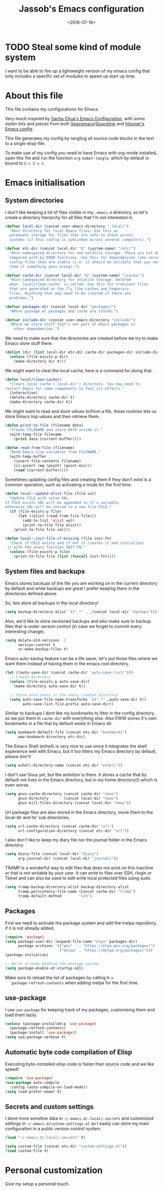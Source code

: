 # -*- indent-tabs-mode: nil; -*-
#+TITLE: Jassob's Emacs configuration
#+DATE: <2016-07-16>

* TODO Steal some kind of module system
  I want to be able to fire up a lightweight version of my emacs
  config that only includes a specific set of modules to speed up
  start up time.

* About this file
  This file contains my configurations for Emacs.

  Very much inspired by [[http://pages.sachachua.com/.emacs.d/Sacha.html][Sacha Chua's Emacs Configuration]], with some
  stolen bits and pieces from both [[http://spacemacs.org][Spacemacs]]/[[https://github.com/TheBB/spaceline][Spaceline]] and [[https://github.com/hlissner/.emacs.d][hlissner's
  Emacs config]].

  This file generates my config by tangling all source code blocks in
  the text to a single elisp-file.

  To make use of my config you need to have Emacs with org-mode
  installed, open this file and run the function ~org-babel-tangle~,
  which by default is bound to =C-c C-v t=.

* Emacs initialisation
** System directories

   I don't like keeping a lot of files visible in my =.emacs.d=
   directory, so let's create a directory hierarchy for all files that
   I'm not interested in.

   #+begin_src emacs-lisp :tangle init.el
     (defvar local-dir (concat user-emacs-directory ".local/")
       "Root directory for local Emacs files. Use this as
       permanent storage for files that are safe to share across
       systems (if this config is symlinked across several computers).")

     (defvar etc-dir (concat local-dir "@" (system-name) "/etc/")
       "Host-namespaced directory for non-volatile storage. These are not deleted or
       tampored with by DOOM functions. Use this for dependencies like servers or
       config files that are stable (i.e. it should be unlikely that you need to delete
       them if something goes wrong).")

     (defvar cache-dir (concat local-dir "@" (system-name) "/cache/")
       "Host-namespaced directory for volatile storage. Deleted
       when `local/clean-cache' is called. Use this for transient files
       that are generated on the fly like caches and temporary
       files. Anything that may need to be cleared if there are
       problems.")

     (defvar packages-dir (concat local-dir "packages/")
       "Where package.el packages and cache are stored.")

     (defvar include-dir (concat user-emacs-directory "include/")
       "Where we store stuff that's not part of emacs packages or
         other dependencies.")

   #+end_src

   We need to make sure that the directories are created before we try
   to make Emacs store stuff there.

   #+begin_src emacs-lisp :tangle init.el
     (dolist (dir (list local-dir etc-dir cache-dir packages-dir include-dir))
       (unless (file-exists-p dir)
         (make-directory dir t)))
   #+end_src

   We might want to clear the local cache, here is a command for doing
   that.

   #+begin_src emacs-lisp :tangle init.el
     (defun local/clean-cache()
       "Clears local cache (`local-dir') directory. You may need to
     restart Emacs for some components to feel its effects."
       (interactive)
       (delete-directory cache-dir t)
       (make-directory cache-dir t))
   #+end_src

   We might want to read and store values to/from a file, these
   routines lets us store Emacs lisp values and then retrieve them.

   #+begin_src emacs-lisp :tangle init.el
     (defun print-to-file (filename data)
       "Create FILENAME and store DATA inside it."
       (with-temp-file filename
         (prin1 data (current-buffer))))

     (defun read-from-file (filename)
       "Read Emacs Lisp variables from FILENAME."
       (with-temp-buffer
         (insert-file-contents filename)
         (cl-assert (eq (point) (point-min)))
         (read (current-buffer))))
   #+end_src

   Sometimes updating config files and creating them if they don't
   exist is a common operation, such as activating a mode for the
   first time.

   #+begin_src emacs-lisp :tangle init.el
     (defun local--update-alist-file (file val)
       "Update FILE with value VAL.
     If FILE exists VAL will be appended to it's variable,
     otherwise VAL will be stored in a new file FILE."
       (if (file-exists-p file)
           (let ((alist (read-from-file file)))
             (add-to-list 'alist val)
             (print-to-file file alist))
         (print-to-file file val)))

     (defun local--init-file-if-missing (file init-fn)
       "Check if FILE exists and if not it creates it and initializes
      it with the unary function INIT-FN."
       (unless (file-exists-p file)
         (print-to-file file (list (funcall init-fn)))))
   #+end_src

** System files and backups

   Emacs stores backups of the file you are working on in the current
   directory by default and while backups are great I prefer keeping
   them in the directories defined above.

   So, lets store all backups in the local directory!

   #+begin_src emacs-lisp :tangle init.el
     (setq backup-directory-alist `((".*" . ,(concat local-dir "backups"))))
   #+end_src

   Also, we'd like to store versioned backups and also make sure to
   backup files that is under version control (in case we forget to
   commit every interesting change).

   #+begin_src emacs-lisp :tangle init.el
     (setq delete-old-versions -1
           version-control t
           vc-make-backup-files t)
   #+end_src

   Emacs auto-saving feature can be a life saver, let's put those
   files where we want them instead of having them in the emacs root
   directory.

   #+begin_src emacs-lisp :tangle init.el
     (let ((auto-save-dir (concat cache-dir "auto-save-list/")))
       ;; Create directory
       (unless (file-exists-p auto-save-dir)
         (make-directory auto-save-dir t))

       ;; Store auto-saves in the newly created directory
       (setq auto-save-file-name-transforms `((".*" ,auto-save-dir t))
             auto-save-list-file-prefix auto-save-dir))

   #+end_src

   Similar to backups I dont like my bookmarks to litter in the config
   directory, so we put them in =cache-dir= with everything else.
   Also EWW stores it's own bookmarks in a file that by default exists
   in Emacs dir.

   #+begin_src emacs-lisp :tangle init.el
     (setq bookmark-default-file (concat etc-dir "bookmarks")
           eww-bookmark-directory etc-dir)
   #+end_src

   The Emacs Shell (eshell) is very nice to use since it integrates
   the shell experience well with Emacs, but it too litters my Emacs
   directory by default, please don't!

   #+begin_src emacs-lisp :tangle init.el
     (setq eshell-directory-name (concat etc-dir "eshell"))
   #+end_src

   I don't use Gnus yet, but the ambition is there. It stores a cache
   that by default not lives in the Emacs directory, but in my home
   directory(!) which is even worse.

   #+begin_src emacs-lisp :tangle init.el
     (setq gnus-cache-directory (concat cache-dir "news")
           gnus-directory       (concat local-dir "news")
           gnus-kill-files-directory (concat local-dir "news"))
   #+end_src

   Url package files are also stored in the Emacs directory, move them
   to the local-dir and its' sub directories.

   #+begin_src emacs-lisp :tangle init.el
     (setq url-cache-directory (concat cache-dir "url")
           url-configuration-directory (concat etc-dir "url"))
   #+end_src

   I also don't like to keep my diary file nor the journal folder in
   the Emacs directory.

   #+begin_src emacs-lisp :tangle init.el
     (setq diary-file (concat local-dir "diary")
           org-journal-dir (concat local-dir "journal/"))
   #+end_src

   TRAMP is a wonderful way to edit files that does not exist on this
   machine or that is not writable by your user. It can write to files
   over SSH, rlogin or Telnet and can also be used to edit write local
   protected files using sudo.

   #+begin_src emacs-lisp :tangle init.el
     (setq tramp-backup-directory-alist backup-directory-alist
           tramp-persistency-file-name (concat cache-dir "tramp")
           tramp-default-method        "ssh")

   #+end_src

** Packages

   First we need to activate the package system and add the melpa
   repository, if it is not already added.

   #+begin_src emacs-lisp :tangle init.el
      (require 'package)
      (setq package-user-dir (expand-file-name "elpa" packages-dir)
            package-archives '(("gnu"   . "https://elpa.gnu.org/packages/")
                               ("melpa" . "https://melpa.org/packages/")))
      (package-initialize)

      ;; We've already enabled the package system.
      (setq package-enable-at-startup nil)
   #+end_src

   Make sure to reload the list of packages by calling =M-x
   package-refresh-contents= when adding melpa for the first time.

** use-package

   I use =use-package= for keeping track of my packages, customising them
   and load them lazily.

   #+begin_src emacs-lisp :tangle init.el
     (unless (package-installed-p 'use-package)
       (package-refresh-contents)
       (package-install 'use-package))
     (setq use-package-verbose t)
   #+end_src

** Automatic byte code compilation of Elisp

   Executing byte-compiled elisp code is faster than source code and
   we like speed!

   #+begin_src emacs-lisp :tangle init.el
     (require 'use-package)
     (use-package auto-compile
       :config (auto-compile-on-load-mode))
     (setq load-prefer-newer t)
   #+end_src

** Secrets and custom settings

   I store more sensitive data in =~/.emacs.d/.local/.secrets= and customized
   settings in =~/.emacs.d/custom-settings.el= so I easily can store my
   main configuration in a public version control system.

   #+begin_src emacs-lisp :tangle init.el
     (load "~/.emacs.d/.local/.secrets" t)

     (setq custom-file (concat etc-dir "custom-settings.el"))
     (load custom-file t)
   #+end_src

* Personal customization

  Give my setup a personal touch.

  #+begin_src emacs-lisp :tangle init.el
     (setq user-full-name "Jacob Jonsson"
       user-mail-address "jacob.t.jonsson@gmail.com")
  #+end_src

  I don't like to type more than necessary, so why do I need to type
  1-2 extra letters when the first letter is enough?

  #+begin_src emacs-lisp :tangle init.el
     (fset 'yes-or-no-p 'y-or-n-p)
  #+end_src

  I've seen the splash screen enough times now, please don't show it
  to me anymore.

  #+begin_src emacs-lisp :tangle init.el
     (setq inhibit-splash-screen t)
  #+end_src

  Even though the standard Emacs interactive
  execute-extended-command works in most cases I personally prefer
  =smex= and use more Ido features.

  #+begin_src emacs-lisp :tangle init.el
     (use-package smex :ensure t :demand t
       :config
       (setq ido-everywhere t
             ido-enable-flex-matching t
             ido-create-new-buffer t
             ido-save-directory-list-file (concat cache-dir "ido.last")
             smex-save-file (concat cache-dir "smex-items"))
       (ido-mode t)
       :bind ("M-x" . smex))
  #+end_src

  I'd like to keep a list of my recently visited files and =recentf=
  helps me do that.

  #+begin_src emacs-lisp :tangle init.el
     (use-package recentf
       :config
       (setq recentf-save-file (concat cache-dir "recentf"))

       (defun recentf-ido-find-file ()
         "Find a recent file using Ido."
         (interactive)
         (let ((file (ido-completing-read "Choose recent file: " recentf-list nil t)))
           (when file
             (find-file file))))

       :bind ("C-x C-r" . recentf-ido-find-file))
  #+end_src

  To help me remember my commands I use =guide-key=, which displays a
  popup showing all the keybindings belonging to a prefix key.

  #+begin_src emacs-lisp :tangle init.el
     (use-package guide-key
       :ensure t
       :config
       (setq guide-key/guide-key-sequence t
             guide-key/popup-window-position 'bottom
             guide-key/highlight-command-regexp ".*")
       (guide-key-mode t))
  #+end_src

** Commands for local keymap

   This is a command for finding the init file, for the times I need
   to quickly edit my config for some reason. A command for editing
   and untangling the org file.

   #+begin_src emacs-lisp :tangle init.el
     (defun local--find-init-file ()
       "Find the init file."
       (interactive)
       (find-file (concat user-emacs-directory "init.el")))

     (defun local--find-org-file ()
       "Find the org file."
       (interactive)
       (find-file (concat user-emacs-directory "README.org")))

     (defun local--untangle-file ()
       "Run org-babel-tangle on the org file, updating the init file."
       (interactive)
       (org-babel-tangle-file (concat user-emacs-directory "README.org")))

     (defun local--eval-init-file ()
       "Evaluate the init file again to refresh Emacs."
       (interactive)
       (progn
         (local--untangle-file)
         (load-file (concat user-emacs-directory "init.el"))))
   #+end_src

   I have defined a keymap for commands that I'd like to execute as if
   they were defined in global keymap.

   #+begin_src emacs-lisp :tangle init.el
     (bind-keys :prefix-map my-local-map
                :prefix "M--"
                :prefix-docstring "Commands I like to access quicker than through M-x"
                ("g" . magit-status))


     (bind-keys :prefix-map my-local-project-map
                :prefix "M-- p"
                :prefix-docstring "Project related commands"
                ("d" . projectile-dired)
                ("b" . projectile-switch-to-buffer)
                ("p" . projectile-switch-project))

     (bind-keys :prefix-map my-local-config-map
                :prefix "M-- c"
                :prefix-docstring "Config related commands"
                ("f" . local--find-init-file)
                ("s" . local--find-org-file)
                ("t" . local--untangle-file)
                ("e" . local--eval-init-file))
   #+end_src

* General configuration
** Undo tree mode

   I find Emacs default undo behaviour rather intuitive (of course a
   redo is just an undo of your last undo!), but I like being able to
   visualise the timeline of my file. Enters =undo-tree-mode=!

   #+begin_src emacs-lisp :tangle init.el
      (use-package undo-tree
        :ensure t
        :diminish undo-tree-mode
        :config
        (global-undo-tree-mode)
        (setq undo-tree-visualizer-timestamps t)
        (setq undo-tree-visualizer-diff t))
   #+end_src

** UTF8

   We would like Emacs to prefer UTF8 when reading ambiguous bit
   strings.

   #+begin_src emacs-lisp :tangle init.el
     (prefer-coding-system 'utf-8)
     (when (display-graphic-p)
       (setq x-select-request-type '(UTF8_STRING COMPOUND_TEXT TEXT STRING)))
   #+end_src

* External programs

  There are sometimes when I need to interact with external programs.
  For instance I sometimes like to open URL's in a more capable
  browser than EWW (even though it is very good!).

  Conkeror is currently my driver of choice.

  #+begin_src emacs-lisp :tangle init.el
    (setq browse-url-browser-function 'browse-url-conkeror
          browse-url-new-window-flag  t)
  #+end_src

* Editor
** Cursors

   When one has gotten used to multiple cursors it is hard to live
   without. Luckily there exists an aptly named package that solves
   this use case.

   #+begin_src emacs-lisp :tangle init.el
     (use-package multiple-cursors :ensure t
       :bind (("C-S-c C-S-c" . mc/edit-lines)
              ("C->" . mc/mark-next-like-this)     ;; C-> for the next word
              ("C-<" . mc/mark-previous-like-this) ;; C-< for the previous
              ("C-c C->" . mc/mark-all-like-this)) ;; C-c C-> for all words
       :config
       (setq mc/list-file (concat cache-dir ".mc-lists.el")))
   #+end_src

** Buffer and window navigation

   Switching between windows can be a bit of a pain, just cycling
   through them with =C-x o= is not really good enough. I therefore
   use ~windmove~ and ~buffer-move~ to navigate amongst my buffers and
   I have them bound to, in my opinion at least, sensible keybindings.

   #+begin_src emacs-lisp :tangle init.el
     (bind-keys ("<S-s-left>"  . windmove-left)
                ("<S-s-up>"    . windmove-up)
                ("<S-s-down>"  . windmove-down)
                ("<S-s-right>" . windmove-right))
   #+end_src

   With ~buffer-move~ I can move around buffers and swap them around
   on the screen with ease.

   #+begin_src emacs-lisp :tangle init.el
     (use-package buffer-move :ensure t
       :bind (("C-c <left>"  . buf-move-left)
              ("C-c <right>" . buf-move-right)
              ("C-c <down>"  . buf-move-down)
              ("C-c <up>"    . buf-move-up)))
   #+end_src

   Sometimes it is nice to be able to shrink and enlarge windows
   easily and that is why I've bounded them to simple keys:

   #+begin_src emacs-lisp :tangle init.el
     (bind-keys ("S-C-<left>"  . shrink-window-horizontally)
                ("S-C-<right>" . enlarge-window-horizontally)
                ("S-C-<down>"  . shrink-window)
                ("S-C-<up>"    . enlarge-window))
   #+end_src

** Visual appearance

   It is great that you can start out learning Emacs like a normal
   person, using the mouse and navigating through the menu and tool
   bar. However, on a smaller screen I find it a waste of screen
   space (especially since I don't use the mouse myself).

   #+begin_src emacs-lisp :tangle init.el
     (tool-bar-mode -1)
     (menu-bar-mode -1)
     (scroll-bar-mode -1)
   #+end_src

   I used to use =theme-changer= to change theme depending on whether
   the sun was up or not, but I don't do that anymore. Location
   information can however still be interesting.

   #+begin_src emacs-lisp :tangle init.el
     (defvar calendar-location-name "Gothenburg, SE")
     (defvar calendar-latitude 57.71)
     (defvar calendar-longitude 11.97)

     (unless (package-installed-p 'color-theme-sanityinc-tomorrow)
       (package-install 'color-theme-sanityinc-tomorrow))

     (load-theme 'sanityinc-tomorrow-night t)
   #+end_src

   I've found the spaceline-all-the-icons mode-line theme. It is a
   reasonably customizable mode-line theme for spaceline (spacemacs'
   mode-line).

   #+begin_src emacs-lisp :tangle init.el
     (use-package spaceline :demand t :ensure t
       :config
       (use-package spaceline-all-the-icons :demand t :ensure t
         :config
         (spaceline-all-the-icons--setup-git-ahead)
         (setq spaceline-all-the-icons-flycheck-alternate t
               spaceline-all-the-icons-separator-type 'none)
         (spaceline-all-the-icons-theme)))
   #+end_src

** Move to beginning of line

   [[http://emacsredux.com/blog/2013/05/22/smarter-navigation-to-the-beginning-of-a-line][Source]]

   The default behaviour of calling =C-a= is to jump directly to the
   beginning of the line, although we probably would like to go to
   the beginning of the text on the line (and skip all the
   indentation whitespace).

   #+begin_src emacs-lisp :tangle init.el
     (defun local/smarter-move-beginning-of-line (arg)
       "Move point back to indentation of beginning of line.

        Move point to the first non-whitespace character on this line.
        If point is already there, move to the beginning of the line.
        Effectively toggle between the first non-whitespace character and
        the beginning of the line.

        If ARG is not nil or 1, move forward ARG - 1 lines first.  If
        point reaches the beginning or end of the buffer, stop there."
        (interactive "^p")
        (setq arg (or arg 1))

        ;; Move lines first
        (when (/= arg 1)
          (let ((line-move-visual nil))
            (forward-line (1- arg))))

        (let ((orig-point (point)))
          (back-to-indentation)
          (when (= orig-point (point))
            (move-beginning-of-line 1))))

     ;; remap C-a to smarter-move-beginning-of-line
     (global-set-key [remap move-beginning-of-line]
                     'local/smarter-move-beginning-of-line)
   #+end_src

** Version control

   I mostly use [[https://git-scm.com/][Git]] to handle my version control and while it
   certainly got somewhat of a steep learning curve and a few rough
   edges here and there I mostly find it intuitive.

   To help me manage my Git repositories I use the fantastic package
   =magit=, which is a Git frontend to Emacs and one of the few Git
   frontends I really like.

   #+begin_src emacs-lisp :tangle init.el
     (use-package magit :ensure t :defer t)
   #+end_src

   =Git-gutter+= is a package that shows a line's status (added,
   modifid or deleted) in a file that is version controlled by Git.

   #+begin_src emacs-lisp :tangle init.el
     (use-package git-gutter+ :ensure t :defer t
       :bind (:map git-gutter+-mode-map
                   ;; Navigate on hunks
                   ("C-x n"   . git-gutter+-next-hunk)
                   ("C-x p"   . git-gutter+-previous-hunk)
                   ;; Act on hunks
                   ("C-x v =" . git-gutter+-show-hunk)
                   ("C-x r"   . git-gutter+-revert-hunks)
                   ("C-x t"   . git-gutter+-stage-hunks)
                   ("C-x c"   . git-gutter+-commit)
                   ("C-x C"   . git-gutter+-stage-and-commit)
                   ("C-x C-y" . git-gutter+-stage-and-commit-whole-buffer)
                   ("C-x U"   . git-gutter+-unstage-whole-buffer)))
   #+end_src

   To help me interact with my Github repositories I use =magithub=.

   #+begin_src emacs-lisp :tangle init.el
     (use-package magithub :after magit
       :init (defvar magithub--auth-file (concat etc-dir "magithub-auth-file"))
       :config
       (magithub-feature-autoinject t)
       (local--init-file-if-missing magithub--auth-file
                                    #'magithub--prompt-for-auth)
       (magithub--import-auth-file)
       (setq magithub-dir (concat cache-dir "magithub")))

     (defun magithub--import-auth-file ()
       "Import magithub credentials from =magit-auth-file= in =etc-dir=.
     The file must only contain a alist with the following keys:
     \(
      (ghub-base-url . VAL)
      (ghub-username . VAL)
      (ghub-token    . VAL)
     \)"
       (if (file-exists-p magithub--auth-file)
           (let-alist (read-from-file magithub--auth-file)
             (progn
               (setq ghub-base-url .ghub-base-url)
               (setq ghub-username .ghub-username)
               (setq ghub-token    .ghub-token)))
         (warn (concat "magithub: Could not find file: " magithub--auth-file))))
   #+end_src

   I store the authentication files in the =etc-dir= and to ease the
   setup of this customization I have a function that fills this files
   with the needed data.

   #+begin_src emacs-lisp :tangle init.el
     (defun magithub--prompt-for-auth ()
       "Prompts the user for magithub credentials."
       (let ((res (make-local-variable 'auth-alist)))
         (setq-local auth-alist ())
         (dolist (key '((ghub-base-url . "Github base URL: ")
                        (ghub-username . "Github username: ")
                        (ghub-token . "Github token: ")))
           (add-to-list 'auth-alist (cons (car key)
                                          (read-from-minibuffer (cdr key)))))
         ;; Return the result
         auth-alist))

     (defun magithub--set-auth-info ()
       "Prompts the user for credentials for magithub and store them
     in etc-dir/magithub-auth-file."
       (local--update-alist-file magithub--auth-file
                                 (magithub--prompt-for-auth)))
   #+end_src

** Project management
   I use projectile to ease the task of keeping track of files in
   multiple projects and it also ties in well with my mode-line
   config.

   #+begin_src emacs-lisp :tangle init.el
     (use-package projectile :ensure t :demand t
       :config
       (setq projectile-cache-file (concat cache-dir "projectile.cache")
             projectile-known-projects-file (concat etc-dir "projectile-bookmarks.el"))
       (projectile-mode))
   #+end_src

* Writing
** TODO Latex

   I want to be able to specify what TeX engine I use when typesetting
   a document. Therefore we add ~TeX-engine~ to the list of safe local
   variables.

   #+begin_src emacs-lisp :tangle init.el
     (eval-after-load 'auctex
       (add-to-list 'safe-local-variable-values '(TeX-engine . xetex)))
   #+end_src


** TODO Pandoc
* Org

  [[http://orgmode.org][Org mode]] is the mode I use to organize my studies, my projects and
  my life in general.

  Set some initialization options regarding time tracking.

  #+begin_src emacs-lisp :tangle init.el
    (use-package org :ensure t :defer t
      :config
      (setq org-clock-persist-file (concat cache-dir "org-clock-save.el")
            org-expiry-inactive-timestamps t
            org-clock-idle-time nil
            org-clock-continuously nil
            org-clock-persist t
            org-clock-in-switch-to-state "IN-PROGRESS"
            org-clock-in-resume nil
            org-log-note-clock-out t
            org-show-notification-handler 'message
            org-clock-report-include-clocking-task t)

      (org-clock-persistence-insinuate))
  #+end_src

  Put all org logs into a drawer.

  #+begin_src emacs-lisp :tangle init.el
    (setq org-log-into-drawer "LOGBOOK"
          org-clock-into-drawer t)
  #+end_src

** My files
   :PROPERTIES:
   :CUSTOM_ID: org-files
   :END:

   This is the structure of org files that I want to have and try to
   maintain.

   #<<org-files>>

   | organizer.org   | Main org file, used for org-capture and tasks etc |
   | personal.org    | Habits, personal tasks, etc                       |
   | people.org      | People-related tasks                              |
   | journal.org.gpg | Journal entries (encrypted)                       |
   | studies.org     | Chalmers-related tasks                            |
   | archive.org     | Archived subtrees                                 |
   | reading.org     | Org file for book notes                           |
   | calendar.org    | An org file with ambition to sync via org-gcal    |

** Modules

   There are a lot of modules that extend the core functionality of
   Org mode. This is the modules I personally use and find useful.

   #+begin_src emacs-lisp :tangle init.el
     (with-eval-after-load 'org
       (setq org-modules '(org-bbdb
                           org-bibtex
                           org-ctags
                           org-docview
                           org-eww
                           org-gnus
                           org-habit
                           org-info
                           org-irc
                           org-protocol
                           org-rmail
                           org-w3m))

       (org-load-modules-maybe t)

       ;; Export formats
       (setq org-export-backends '(org latex icalendar html ascii)))
   #+end_src

** Keyboard shortcuts

   Some global Org keybindings to set up easy capturing and
   retrieving links and so on.

   #+begin_src emacs-lisp :tangle init.el
     (bind-keys ("C-c c"     . org-capture)
                ("C-c a"     . org-agenda)
                ("C-c l"     . org-store-link)
                ("C-c L"     . org-insert-link-global)
                ("C-c O"     . org-open-at-point-global)
                ("<f9> <f9>" . org-agenda-list)
                ("<f9> <f8>" . (lambda () (interactive) (org-capture nil "r"))))
   #+end_src

   Stacking killed content with =append-next-kill= is more useful
   than being able to copy a region in a table.

   #+begin_src emacs-lisp :tangle init.el
     (with-eval-after-load 'org
       (bind-keys
        :map org-mode-map
        ("C-M-w"    . append-next-kill)
        ("C-TAB"    . org-cycle)
        ("C-c v"    . org-show-todo-tree)
        ("C-c C-r"  . org-refile)
        ("C-c R"    . org-reveal)
        ("C-c o"    . local/org-follow-entry-link)
        ("C-c d"    . local/org-move-line-to-destination)
        ("C-c f"    . local/org-file-blog-index-entries)
        ("C-c t s"  . local/split-sentence-and-capitalize)
        ("C-c t -"  . local/split-sentence-delete-word-and-capitalize)
        ("C-c t d"  . local/delete-word-and-capitalize)))
   #+end_src

   Sometimes it could be good to be able to create links between
   tasks, if they for instance depend on each other. These functions
   enable me link tasks and to quickly jump between linked tasks.

   #+begin_src emacs-lisp :tangle init.el
     (defun local/org-follow-entry-link ()
       "Follow the defined link for this entry."
       (interactive)
       (if (org-entry-get (point) "LINK")
           (org-open-link-from-string (org-entry-get (point) "LINK"))
         (org-open-at-point)))

     (defun local/org-link-projects (location)
       "Add link properties between the current subtree and the one specified by LOCATION."
       (interactive
        (list (let ((org-refile-use-cache nil))
          (org-refile-get-location "Location"))))
       (let ((link1 (org-store-link nil)) link2)
         (save-window-excursion
           (org-refile 4 nil location)
           (setq link2 (org-store-link nil))
           (org-set-property "LINK" link1))
         (org-set-property "LINK" link2)))
   #+end_src

   To be able to clock in easily is more interesting than the diary.

   #+begin_src emacs-lisp :tangle init.el
     (with-eval-after-load 'org
         (bind-key "i" 'org-agenda-clock-in org-agenda-mode-map))
   #+end_src

   Killing and yanking subtrees.

   #+begin_src emacs-lisp :tangle init.el
     (with-eval-after-load 'org
       (bind-key "C-c k" 'org-cut-subtree org-mode-map)
       (setq org-yank-adjusted-subtrees t))
   #+end_src

*** Speed commands

    Speed commands are simple one-letter commands that are run on
    agenda entries. Used for instance to easily clock in or out on a
    the task at point.

    #+begin_src emacs-lisp :tangle init.el
      (defun local/org-use-speed-commands-for-headings-and-lists ()
      "Activate speed commands on list items too."
      (or (and (looking-at org-outline-regexp) (looking-back "^\**"))
          (save-excursion (and (looking-at (org-item-re)) (looking-back "^[ \t]*")))))

      (with-eval-after-load 'org
        (setq org-use-speed-commands 'local/org-use-speed-commands-for-headings-and-lists)

        (add-to-list 'org-speed-commands-user '("x" org-todo "DONE"))
        (add-to-list 'org-speed-commands-user '("y" org-todo-yesterday "DONE"))
        (add-to-list 'org-speed-commands-user '("!" local/org-clock-in-and-track))
        (add-to-list 'org-speed-commands-user '("s" call-interactively 'org-schedule))
        (add-to-list 'org-speed-commands-user '("d" local/org-move-line-to-destination))
        (add-to-list 'org-speed-commands-user '("i" call-interactively 'org-clock-in))
        (add-to-list 'org-speed-commands-user '("o" call-interactively 'org-clock-out))
        (add-to-list 'org-speed-commands-user '("$" call-interactively 'org-archive-subtree))
        (bind-key "!" 'local/org-clock-in-and-track org-agenda-mode-map))
    #+end_src

** Tasks and notes

   I store my org files in "~/personal/" which is a symlink
   to a directory in my Dropbox folder, so I can update it on
   multiple devices (possibly also org-mobile?).

   #+begin_src emacs-lisp :tangle init.el
     (setq org-directory (concat (file-name-as-directory (getenv "HOME"))
                                 (file-name-as-directory "personal"))
           org-default-notes-file (concat org-directory "organizer.org")
           org-refile-targets '((org-agenda-files :maxlevel . 6)))
   #+end_src

*** Todo states

    To keep track of my notes and tasks I add some states that my
    notes and tasks could be in. For instance in my reading file,
    items could be READ, READING or WANT-TO-READ. The letters inside
    the parantheses defines keyboard shortcuts that can be used for
    selecting the state of the item. The special characters ~@~ and
    ~!~ defines how logging should be performed. Changing the state
    of an item to a state with a ~@~ prompts you for a note and ~!~
    tells org that it should automatically log timestamp of the state
    change.

    #+begin_src emacs-lisp :tangle init.el
      (setq org-todo-keywords
        '((sequence "IDEAS(i)" "TODO(t)" "URGENT(u@/!)"
                    "IN-PROGRESS(p!/@)" "WAITING(w@/@)"
                    "|" "DONE(d@)" "CANCELLED(c@)")
          (sequence "WANT-TO-READ(@)" "READING(!)" "|" "READ(@)")))
    #+end_src

*** Tag tasks

    Many GTD-apps organize the tasks into projects and contexts, this
    is of course doable inside =Org mode= as well.

    #+begin_src emacs-lisp :tangle init.el
      (setq org-tag-alist '(("@work" . ?w)
                            ("@study" . ?s)
                            ("@coding" . ?c)
                            ("@reading" . ?r)
                            ("@home" . ?h)))
    #+end_src

    I'll probably add some more when I have used this for a while.

*** Efforts

    Tasks in =Org mode= can be assigned an effort, so I can know how
    much I'll likely have to invest in a task. This is to help me
    prioritize what tasks that should be done.

    I think that this should make the efforts filterable, so that I
    can find short tasks to complete.

    #+begin_src emacs-lisp :tangle init.el
      (with-eval-after-load 'org
        (add-to-list 'org-global-properties
                     '("Effort_ALL". "0:05 0:15 0:30 1:00 2:00 3:00 4:00")))
    #+end_src

*** Estimating tasks

    From "Add an effort estimate on the fly when clocking in" on the
    [[http://orgmode.org/worg/org-hacks.html][Org Hacks]] page:

    #+begin_src emacs-lisp :tangle init.el
      (add-hook 'org-clock-in-prepare-hook
                'local/org-mode-ask-effort)

      (defun local/org-mode-ask-effort ()
        "Ask for an effort estimate when clocking in."
        (unless (org-entry-get (point) "Effort")
          (let ((effort
                  (completing-read
                    "Effort: "
                    (org-entry-get-multivalued-property (point) "Effort"))))
            (unless (equal effort "")
              (org-set-property "Effort" effort)))))
    #+end_src

*** Habits

    org-habits is a module for =Org mode= that can be used for tasks
    that should be repeated on a regular basis. As such it is great
    to track consistency and create new habits.

    We want to show all habits, not just the ones for today.

    #+begin_src emacs-lisp :tangle init.el
    (setq org-habit-show-habits-only-for-today nil)
    #+end_src emacs-lisp

*** Task dependencies

    If tasks depend on each other, make sure that their dependencies
    are enforced by =Org mode= and that this is clear when I show tasks.

    #+begin_src emacs-lisp :tangle init.el
      (setq org-enforce-todo-dependencies t
            org-track-ordered-properties-with-tag t
            org-agenda-dim-blocked-tasks t)
    #+end_src

** Structure templates

   You can easily insert blocks in =Org mode= by typing ~<~ followed
   by a letter in ~org-structure-template-alist~ and then pressing the TAB key.
   So lets customize this alist a bit.

   #+begin_src emacs-lisp :tangle init.el
    (setq org-structure-template-alist
          '(("s" "#+begin_src ?\n\n#+end_src" "<src lang=\"?\">\n\n</src>")
            ("e" "#+begin_example\n?\n#+end_example" "<example>\n?\n</example>")
            ("q" "#+begin_quote\n?\n#+end_quote" "<quote>\n?\n</quote>")
            ("v" "#+BEGIN_VERSE\n?\n#+END_VERSE" "<verse>\n?\n</verse>")
            ("c" "#+BEGIN_COMMENT\n?\n#+END_COMMENT")
            ("p" "#+BEGIN_PRACTICE\n?\n#+END_PRACTICE")
            ("l" "#+begin_src emacs-lisp\n?\n#+end_src" "<src lang=\"emacs-lisp\">\n?\n</src>")
            ("L" "#+latex: " "<literal style=\"latex\">?</literal>")
            ("h" "#+begin_html\n?\n#+end_html" "<literal style=\"html\">\n?\n</literal>")
            ("H" "#+html: " "<literal style=\"html\">?</literal>")
            ("a" "#+begin_ascii\n?\n#+end_ascii")
            ("A" "#+ascii: ")
            ("i" "#+index: ?" "#+index: ?")
            ("I" "#+include %file ?" "<include file=%file markup=\"?\">")))
   #+end_src

** Org Capture templates

   I want to start using =org-capture= to quickly add tasks and notes
   and organize them in my life. First we define some handy templates
   for more advanced capture types, like reading stuff and so
   on.

   #+begin_src emacs-lisp :tangle init.el
    (defvar local/org-basic-task-template "* TODO %^{Task}
      :PROPERTIES:
      :Effort: %^{effort|1:00|0:05|0:15|0:30|2:00|4:00}
      :END:
      Captured %<%Y-%m-%d %H:%M>
      %?

      %i"
      "Basic task data.")

    (defvar local/org-book-template "* WANT-TO-READ %^{Title}  %^g

      %i%?

      *Author(s)*: %^{Author}
      *Review on:* %^t
      %a %U"
      "Book template.")

    (defvar local/org-article-template "* WANT-TO-READ %^{Title}  %^g

      *Author(s)*: %^{Author}

      *Abstract*: %i%?

      [[%l][Link to paper]]"
      "Article template.")

    (defvar local/org-blog-post-template "* WANT-TO-READ %^{Title}  %^g

      %i

      *Author(s)*: %^{Author}

      [[%l][Link to blog post]]"
      "Blog post template.")
   #+end_src

   Quick legend of the template escape codes:
   - ~%^{PROMPT}~ - Org will prompt me with "PROMPT: " and the input
     will replace the occurrance of ~%^{Task}~ in the template,
   - ~%?~ - Org will put the cursor here so I can edit the capture
     before refiling it,
   - ~%i~ - Org will insert the marked region from before the capture
     here,
   - ~%a~ - Org will insert an annotation here (,
   - ~%U~ - Org will insert an inactive timestamp here,
   - ~%l~ - Org will insert a literal link here,

   #+begin_src emacs-lisp :tangle init.el
     (setq org-capture-templates
           `(("t" "Tasks" entry
              (file+headline ,org-default-notes-file "Inbox")
              ,local/org-basic-task-template)

             ("T" "Quick task" entry
              (file+headline ,org-default-notes-file "Inbox")
              "* TODO %^{Task}\nSCHEDULED: %t\n" :immediate-finish t)

             ("i" "Interrupting task" entry
              (file+headline ,org-default-notes-file "Inbox")
              "* STARTED %^{Task}" :clock-in :clock-resume)

             ("E" "Energy" table-line
              (file+headline ,org-default-notes-file "Track energy")
              "| %U | %^{Energy 5-awesome 3-fuzzy 1-zzz} | %^{Note} |"
              :immediate-finish t)

             ("p" "People task" entry
              (file+headline ,(concat org-directory "people.org") "Tasks")
              ,local/org-basic-task-template)

             ("j" "Journal entry" plain
              (file+datetree ,(concat org-directory "journal.org.gpg"))
              "%K - %a\n%i\n%?\n" :unnarrowed t)

             ("J" "Journal entry with date" plain
              (file+datetree+prompt ,(concat org-directory "journal.org.gpg"))
              "%K - %a\n%i\n%?\n" :unnarrowed t)

             ("s" "Journal entry with date, scheduled" entry
              (file+datetree+prompt ,(concat org-directory "journal.org.gpg"))
              "* \n%K - %a\n%t\t%i\n%?\n" :unnarrowed t)

             ("c" "Protocol Link" entry (file+headline ,org-default-notes-file "Inbox")
              "* [[%:link][%:description]] \n\n#+BEGIN_QUOTE\n%i\n#+END_QUOTE\n\n%?\n\nCaptured: %U")

             ("dp" "Done - People" entry
              (file+headline ,(concat org-directory "people.org") "Tasks")
              "* DONE %^{Task}\nSCHEDULED: %^t\n%?")

             ("dt" "Done - Task" entry
              (file+headline ,org-default-notes-file "Inbox")
              "* DONE %^{Task}\nSCHEDULED: %^t\n%?")

             ("q" "Quick note" item
              (file+headline ,org-default-notes-file "Quick notes"))

             ("B" "Book" entry
              (file+headline ,(concat org-directory "reading.org") "Books")
              ,local/org-book-template :clock-resume)

             ("A" "Article" entry
              (file+headline ,(concat org-directory "reading.org") "Articles")
              ,local/org-article-template :clock-resume)

             ("p" "Blog post" entry
              (file+headline ,(concat org-directory "reading.org") "Blog entries")
              ,local/org-blog-post-template :clock-resume)

             ("l" "Bookmark" entry
              (file+headline ,(concat org-directory "bookmarks.org")
                             "Captured entries")
              "* [[%^{Link}][%^{Title}]]\n\n%i%?")

             ("n" "Daily note" table-line
              (file+olp ,org-default-notes-file "Inbox")
              "| %u | %^{Note} |" :immediate-finish t)

             ("r" "Notes" entry
              (file+datetree ,org-default-notes-file)
              "* %?\n\n%i\n%U\n")

             ;; Org protocol handlers
             ("p" "Protocol" entry
              (file+headline ,(concat org-directory "notes.org") "Inbox")
              "* %^{Title}\nSource: %u, %c\n #+BEGIN_QUOTE\n%i\n#+END_QUOTE\n\n\n%?")

             ("L" "Protocol Link" entry
              (file+headline ,(concat org-directory "notes.org") "Inbox")
              "* %? [[%:link][%:description]] \nCaptured On: %U")))

     (bind-key "C-M-r" 'org-capture)
   #+end_src

** Org agenda
*** Basic configuration

    I like to show ordinary txt files as =Org mode= files.

    #+begin_src emacs-lisp :tangle init.el
      (add-to-list 'auto-mode-alist '("\\.txt$" . org-mode))
    #+end_src

    This is the org files in which I keep agenda items and todos.

    #+begin_src emacs-lisp :tangle init.el
      (defun local/existing-files-in-dir (dir files)
        "Return all files from the list FILES that exists in directory DIR."
        (delq nil (mapcar
                   (lambda (file) (let ((path (concat dir file)))
                                    (and (file-exists-p path) path)))
                   files)))

      (setq org-agenda-files (local/existing-files-in-dir
                              org-directory
                              '("organizer.org" "personal.org" "people.org"
                                "bookmarks.org" "studies.org" "reading.org")))
    #+end_src

    We want the agenda to show us a time grid and the log entries. We
    also want the agenda to hide finished items, even if they are
    scheduled.

    #+begin_src emacs-lisp :tangle init.el
      (setq org-agenda-tags-column -100
            org-agenda-sticky nil
            org-agenda-use-tag-inheritance t
            org-agenda-show-log t
            org-agenda-skip-scheduled-if-done t
            org-agenda-skip-deadline-if-done t
            org-agenda-skip-scheduled-if-deadline-is-shown 'not-today
            org-agenda-skip-deadline-prewarning-if-scheduled nil
            org-agenda-time-grid
            '((daily today require-timed)
              (800 1000 1200 1400 1600 1800 2000)
              "......"
              "----------------")
            org-columns-default-format "%14SCHEDULED %Effort{:} %1PRIORITY %TODO %50ITEM %TAGS")
    #+end_src
*** TODO Fix so that entries completed @ 01 is counted as yesterday.
** Publishing

   I want to be able to view my org documents so that I can see my
   progress and what I've got left to do and so on. Org publish works
   rather well for this scenario, even though I probably would like
   do some automation on when it does the publishing.

   #+begin_src emacs-lisp :tangle init.el
     (require 'ox-html)
     (setq org-publish-project-alist
           `(("html"
              :base-directory ,org-directory
              :base-extension "org"
              :publishing-directory "/ssh:jassob:/var/www/org"
              :recursive t
              :publishing-function org-html-publish-to-html)

             ("org-static"
              :base-directory ,org-directory
              :base-extension "css\\|js\\|png\\|jpg\\|gif\\|pdf\\|mp3\\|ogg\\|swf"
              :publishing-directory "/ssh:jassob:/var/www/org"
              :recursive t
              :publishing-function org-publish-attachment)

             ("archive"
              :base-directory ,org-directory
              :base-extension "org_archive"
              :publishing-directory "/ssh:jassob:/var/www/org/archive"
              :publishing-function org-html-publish-to-html)

             ("html-chalmers"
              :base-directory ,org-directory
              :base-extension "org"
              :publishing-directory "/ssh:chalmers:~/www/org"
              :publishing-function org-html-publish-to-html
              :recursive t)

             ("org-static-chalmers"
              :base-directory ,org-directory
              :base-extension "css\\|js\\|png\\|jpg\\|gif\\|pdf\\|mp3\\|ogg\\|swf"
              :publishing-directory "/ssh:chalmers:~/www/org"
              :recursive t
              :publishing-function org-publish-attachment)

             ("archive-chalmers"
              :base-directory ,org-directory
              :base-extension "org_archive"
              :publishing-directory "/ssh:chalmers:~/www/org/archive"
              :publishing-function org-html-publish-to-html)

             ("web"
              :base-directory ,(concat org-directory "web/")
              :base-extension "org"
              :publishing-directory "/ssh:jassob:/var/www/"
              :publishing-function org-html-publish-to-html)

             ("jassob" :components ("html" "archive" "org-static"))
             ("chalmers" :components ("html-chalmers"
                                      "org-static-chalmers"
                                      "archive-chalmers"))
             ("all" :components ("jassob" "chalmers"))))

     (defun local/publish-jassob ()
       "Publishes \"jassob\" project"
       (interactive)
       (org-publish "jassob" t))

     (defun local/publish-chalmers ()
       "Publishes \"chalmers\" project"
       (interactive)
       (org-publish "chalmers" t))

     (defun local/publish-web ()
       "Publishes \"web\" project"
       (interactive)
       (org-publish "web" t))
   #+end_src

* Coding
** Common settings for programming languages

   There are some common things I want to use for all every
   programming language I code in. For instance I would like error
   checking and auto-completion when it exists and line indicators
   that shows if a line is modified, added or removed.

   #+begin_src emacs-lisp :tangle init.el
     (define-minor-mode common-code-mode
       "A minor mode for enabling common minor modes and other
       features for programming modes."
       :lighter " Code"
       :keymap (let (keymap (make-sparse-keymap))
                 (bind-key "C-c g" #'god-mode keymap)
                 keymap)

       (if (>= emacs-major-version 26)
           (setq display-line-numbers 'on)
         (progn
           (add-hook 'common-code-mode-hook 'linum-mode))))

     (add-hook 'common-code-mode-hook 'flycheck-mode)
     (add-hook 'common-code-mode-hook 'company-mode)
     (add-hook 'common-code-mode-hook 'git-gutter+-mode)
     (add-hook 'common-code-mode-hook 'hs-minor-mode)
     (add-hook 'common-code-mode-hook 'rainbow-delimiters-mode)
     (add-hook 'common-code-mode-hook 'auto-revert-mode)
     (add-hook 'common-code-mode-hook 'smartparens-mode)
     (add-hook 'common-code-mode-hook 'subword-mode)
   #+end_src

   I want trailing white space to be removed automatically before saving.

   #+begin_src emacs-lisp :tangle init.el
     (add-hook 'common-code-mode-hook
               (lambda () (add-hook 'before-save-hook
                                    #'delete-trailing-whitespace)))
   #+end_src

   I want Emacs Lisp to use my fancy new minor mode.

   #+begin_src emacs-lisp :tangle init.el
     (add-hook 'emacs-lisp-mode-hook 'common-code-mode)
   #+end_src

   Install the needed packages in case they don't exists.

   #+begin_src emacs-lisp :tangle init.el
     ;; Syntax and error checker
     (use-package flycheck :ensure t)

     ;; Auto completion
     (use-package company :ensure t)

     ;; Rainbow delimiters
     (use-package rainbow-delimiters :ensure t)

     ;; Relative line numbering
     (use-package linum-relative :ensure t)

     ;; Parens handling
     (use-package smartparens :ensure t
       :init
       (require 'smartparens-config))
   #+end_src

** TODO Java
** DONE Haskell
   CLOSED: [2017-07-15 lör 23:23]

   Structuring haskell files as documented modules is good practice,
   although I don't remember doing it by myself so let us add functions
   that do this automatically in new files.

   #+begin_src emacs-lisp :tangle init.el
     (defun haskell-auto-insert-module-template ()
       "Insert a module template for the newly created buffer."
       (interactive)
       (when (and (= (point-min)
                     (point-max))
                  (buffer-file-name))
         (insert "-- | "
                 "\n"
                 "module ")
         (let ((name (haskell-guess-module-name)))
           (if (string= name "")
               (progn (insert "Main")
                      (shm-evaporate (- (point) 5)
                                     (point)))
             (insert name)))
         (insert " where"
                 "\n"
                 "\n")
         (goto-char (point-min))
         (forward-char 4)
         (god-mode)))
   #+end_src

   Undefined is a long and complicated word to type correctly and I
   write it a lot when coding Haskell so here is a shortcut for it.

   #+begin_src emacs-lisp :tangle init.el
     (defun haskell-insert-undefined ()
       "Insert undefined."
       (interactive)
       (insert "undefined"))
   #+end_src

   Next stop is to actually install and configure the modes and packages.

   #+begin_src emacs-lisp :tangle init.el
     (use-package haskell-mode
       :mode "\\.hs$"
       :mode ("\\.ghci$ . ghci-script-mode")
       :mode ("\\.cabal$ . haskell-cabal-mode")
       :interpreter (("runghc" . haskell-mode)
                     ("runhaskell" . haskell-mode))
       :bind
       (:map haskell-mode-map
             ("C-`"     . haskell-interactive-bring)
             ("C-c C-t" . haskell-process-do-type)
             ("C-c c"   . haskell-process-cabal)
             ("C-c C-c" . haskell-process-cabal-build)
             ("C-c C-u" . haskell-insert-undefined)
             ("C-c C-a" . haskell-insert-doc)
             ("M-."     . haskell-mode-find-def)
             ("C-M-."   . haskell-mode-find-uses))
       :config
       (add-hook 'haskell-mode-hook 'common-code-mode)
       (add-hook 'haskell-mode-hook 'interactive-haskell-mode)
       (add-hook 'haskell-mode-hook 'haskell-auto-insert-module-template))

     (use-package dante :diminish t :after haskell-mode
       :init
       (if (executable-find "cabal")
           (progn
             (add-hook 'haskell-mode-hook 'dante-mode))
         (warn "haskell-mode: couldn't find cabal"))
       :config
       (add-hook 'dante-mode-hook
                 (lambda ()
                   (flycheck-add-next-checker 'haskell-dante
                                              '(warning . haskell-hlint))
                   (add-to-list 'flycheck-disabled-checkers 'haskell-stack-ghc)))

       ;; Find out the right repl to use from what files exists in project root.
       (setq-default dante-repl-command-line-methods-alist
                     `((styx . ,(lambda (root)
                                  (dante-repl-by-file root '("styx.yaml")
                                                      '("styx" "repl"))))
                       (nix-new . ,(lambda (root)
                                     (dante-repl-by-file
                                      (projectile-project-root)
                                      '("shell.nix" "default.nix")
                                      `("nix-shell" "--run" "cabal new-repl"
                                        ,(concat (projectile-project-root) "/shell.nix")))))
                       (stack . ,(lambda (root)
                                   (dante-repl-by-file root '("stack.yaml")
                                                       '("stack" "repl"))))
                       (bare  . ,(lambda (_) '("cabal" "repl"))))))
   #+end_src

** Agda

   Agda is a functional programming language / functional logic with
   support for dependant types. It is used in some courses at
   Chalmers, where it is also mainly developed.

   #+begin_src emacs-lisp :tangle init.el
     (load-file (let ((coding-system-for-read 'utf-8))
                  (shell-command-to-string "agda-mode locate")))

     (add-hook 'agda2-mode-hook 'common-code-mode)
   #+end_src

** TODO Python

   When programming in Python I want the same tooling as I have when
   programming Haskell. Thanks to company and flycheck, I get some
   helpful information about the code.

   #+begin_src emacs-lisp :tangle init.el
     (use-package python-mode :commands python-mode
       :init
       (add-hook 'python-mode-hook 'common-code-mode)
       (add-hook 'python-mode-hook
                 (lambda ()
                   (setq tab-width 4)
                   (setq python-indent-offset 4)
                   (setq indent-tabs-mode nil)))
       :bind
       (:map python-mode-map
             ("C-<backspace>" . backward-kill-word))

       :config
       (setq python-environment-directory cache-dir
             python-indent-guess-indent-offset-verbose nil
             python-shell-interpreter "python")
       (when (executable-find "ipython")
         (setq python-shell-interpreter "ipython"
               python-shell-interpreter-args "-i --simple-prompt --no-color-info"
               python-shell-prompt-regexp "In \\[[0-9]+\\]: "
               python-shell-prompt-block-regexp "\\.\\.\\.\\.: "
               python-shell-prompt-output-regexp "Out\\[[0-9]+\\]: "
               python-shell-completion-setup-code "from IPython.core.completerlib import module_completion"
               python-shell-completion-string-code "';'.join(get_ipython().Completer.all_completions('''%s'''))\n"))

       (sp-with-modes 'python-mode
         (sp-local-pair "'" nil :unless
                        '(sp-point-before-word-p sp-point-after-word-p
                                                 sp-point-before-same-p))))
   #+end_src

   As a Haskell-programmer I enjoy having the tools checking my types
   for me and since Python 3.5 they added support for type hints in
   Python. [[http://mypy-lang.org/][Mypy]] is a type checker for python and [[https://github.com/lbolla/emacs-flycheck-mypy][flycheck-mypy]] is an
   Flycheck interface for said type checker.

   #+begin_src emacs-lisp :tangle init.el
     (use-package flycheck-mypy
       :init
       (add-to-list 'flycheck-disabled-checkers 'python-flake8)
       (add-to-list 'flycheck-disabled-checkers 'python-pylint)
       (add-to-list 'flycheck-disabled-checkers 'python-pycompile))
       (setq flycheck-python-mypy-args '("--ignore-missing-imports"))
   #+end_src


   It is a convention to store a list of required dependencies in a
   file called =requirements.txt=, which can easily be installed by
   pip with the command

   #+begin_src bash
   $ pip install -r requirements.txt
   #+end_src

   To generate a fresh version of requirements.txt we run

   #+begin_src bash
   $ pip freeze > requirements.txt
   #+end_src

   There exists an Emacs mode for the requirement-file-format in pip.

   #+begin_src emacs-lisp :tangle init.el
     (use-package pip-requirements
       :mode ("/requirements.txt$" . pip-requirements-mode))
   #+end_src

** Web-mode

   I use web-mode for when I have to do web programming and I actually
   consider it programming, so I'll want to load my ~common-code-mode~.

   #+begin_src emacs-lisp :tangle init.el
     (use-package web-mode :ensure t :mode "\\.dtl$"
       :init
       (add-hook 'web-mode-hook 'common-code-mode)
       :config
       (if web-mode-engines-alist
           (add-to-list 'web-mode-engines-alist '("django" . "\\.dtl$\\'"))
         (setq web-mode-engines-alist '(("django" . "\\.dtl$\\'")))))
   #+end_src

** C#

   During my internship at Ascom I coded a lot of C# and .NET which of
   course made me use Visual Studio which is, considering that it is
   an IDE, not that frustrating. I missed my keybindings and all
   custom stuff that I can use on Emacs so I went out looking for
   packages that enabled the same kind of tooling that I found helpful
   in VS. I found [[http://www.omnisharp.net/][OmniSharp]] to be the package I was looking for and
   together with [[https://github.com/josteink/csharp-mode][csharp-mode]] they provide everything I need to code C#
   in Emacs, even though I still need to use VS to run tests and
   build.

   #+begin_src emacs-lisp :tangle init.el
     (use-package csharp-mode :defer t
       :mode "\\.cs'"
       :config
       (add-hook 'csharp-mode-hook 'omnisharp-mode))

     (use-package omnisharp :defer t
       :config
       (when (eq system-type 'windows-nt)
         (setq-default omnisharp-server-executable-path
                       (concat include-dir "omnisharp/OmniSharp.exe")))
       :bind (:map csharp-mode-map
              ("M-."   . omnisharp-find-implementations)
              ("C-M-." . omnisharp-find-usages)))
   #+end_src

** Nix
   When writing Nix expressions I want to activate the minor modes
   active that I have when coding.

   #+begin_src emacs-lisp :tangle init.el
     (add-hook 'nix-mode-hook 'common-code-mode)
   #+end_src

* Reading

  Emacs works beautifully as a PDF reader with the ~pdf-tools~
  package! However by default it advances automatically to the next
  page when scrolling past the current page, which I find annoying
  when scolling with a touchpad. So I disable ~pdf-view-continous~ and
  use =SPC= to scroll and advance the pages instead.

  #+begin_src emacs-lisp :tangle init.el
    (use-package pdf-tools
      :config
      (pdf-tools-install)
      (setq pdf-view-continuous nil)
      (add-to-list 'auto-mode-alist pdf-tools-auto-mode-alist-entry))
  #+end_src

* Multimedia

  EMMS (Emacs MultiMedia System) is a mode for playing music.

  #+begin_src emacs-lisp :tangle init.el
    (use-package emms :defer t
      :config (setq emms-directory (concat cache-dir "emms")))
  #+end_src

* Communication

  I use weechat for communicating over IRC because of it's relay
  features. Weechat relays enable me to use a good enough Android app,
  or http://glowing-bear.org to access my chat session.

  In the future I might get around to fix my znc (a IRC bouncer) setup
  and will thus not need to use a separate chat protocol besides IRC,
  but until then I stick with weechat.

  #+begin_src emacs-lisp :tangle init.el
    (use-package weechat :commands (weechat-connect)
      :init (defvar weechat--auth-file (concat etc-dir "weechat-auth-file"))
      :config
      (local--init-file-if-missing weechat--auth-file
                                   #'weechat--prompt-for-auth)
      (setq weechat-color-list '(unspecified "black" "dark gray" "dark red"
                                             "red" "dark green" "light green"
                                             "brown" "yellow" "deepskyblue3"
                                             "light blue" "dark magenta"
                                             "magenta" "dark cyan" "light cyan"
                                             "gray" "white")
            weechat-modules '(weechat-button weechat-complete weechat-notifications)
            weechat-password-callback #'weechat--get-password)
      (add-hook 'weechat-connect-hook 'weechat-monitor-all-buffers))

    (defun weechat--get-password (host port)
      "Get the stored password from a credentials file.
    The credentials file should store an alist in the form ((HOST
    . PORT) . PASSWORD)."
      (if (file-exists-p weechat--auth-file)
          (let ((passwd-alist (read-from-file weechat--auth-file)))
            (cdr (assoc (cons host port) passwd-alist)))
        (warn "Weechat auth file does not exist, can not auto-connect.")))
  #+end_src

  To simplify the customization of =weechat= credentials I've created
  this function to create the =weechat-auth-file= in the correct
  format.

  #+begin_src emacs-lisp :tangle init.el
    (defun weechat--prompt-for-auth ()
      "Store the weechat credentials in =etc-dir/weechat-auth-file.el=."
      (let ((host (read-from-minibuffer "Host: ")))
        (let ((port (string-to-int (read-from-minibuffer "Port: "))))
          (let ((password (read-passwd "Password: ")))
            (cons (cons host port) password)))))

    (defun weechat--update-auth-info ()
      "Updates the weechat authentication file with information from
    the user."
      (interactive)
      (local--update-alist-file weechat--auth-file
                                (weechat--prompt-for-auth)))
  #+end_src

  To read my mail inside Emacs I use =Gnus=. =Gnus= reads a downloaded
  copy of my mailbox stored as a maildir, which is synchronized by
  =mbsync=.

  #+begin_src emacs-lisp :tangle init.el
    (setq user-mail-address "jacob.t.jonsson@gmail.com"
          user-full-name "Jacob Jonsson")

    (setq gnus-select-method
          '(nnimap "gmail"
               (nnimap-address "imap.gmail.com")  ; it could also be imap.googlemail.com if that's your server.
               (nnimap-server-port "imaps")
               (nnimap-stream ssl)))

    (setq smtpmail-smtp-server "smtp.gmail.com"
          smtpmail-smtp-service 587
          gnus-ignored-newsgroups "^to\\.\\|^[0-9. ]+\\( \\|$\\)\\|^[\"]\"[#'()]")
  #+end_src

